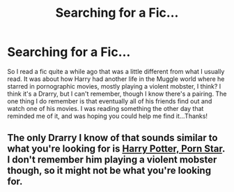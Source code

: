 #+TITLE: Searching for a Fic...

* Searching for a Fic...
:PROPERTIES:
:Author: missrosiegirl101
:Score: 2
:DateUnix: 1423431010.0
:DateShort: 2015-Feb-09
:FlairText: Request
:END:
So I read a fic quite a while ago that was a little different from what I usually read. It was about how Harry had another life in the Muggle world where he starred in pornographic movies, mostly playing a violent mobster, I think? I think it's a Drarry, but I can't remember, though I know there's a pairing. The one thing I do remember is that eventually all of his friends find out and watch one of his movies. I was reading something the other day that reminded me of it, and was hoping you could help me find it...Thanks!


** The only Drarry I know of that sounds similar to what you're looking for is [[https://www.fanfiction.net/s/6911574/1/Harry-Potter-Porn-Star][Harry Potter, Porn Star]]. I don't remember him playing a violent mobster though, so it might not be what you're looking for.
:PROPERTIES:
:Author: LittleMissPeachy6
:Score: 1
:DateUnix: 1423460391.0
:DateShort: 2015-Feb-09
:END:
